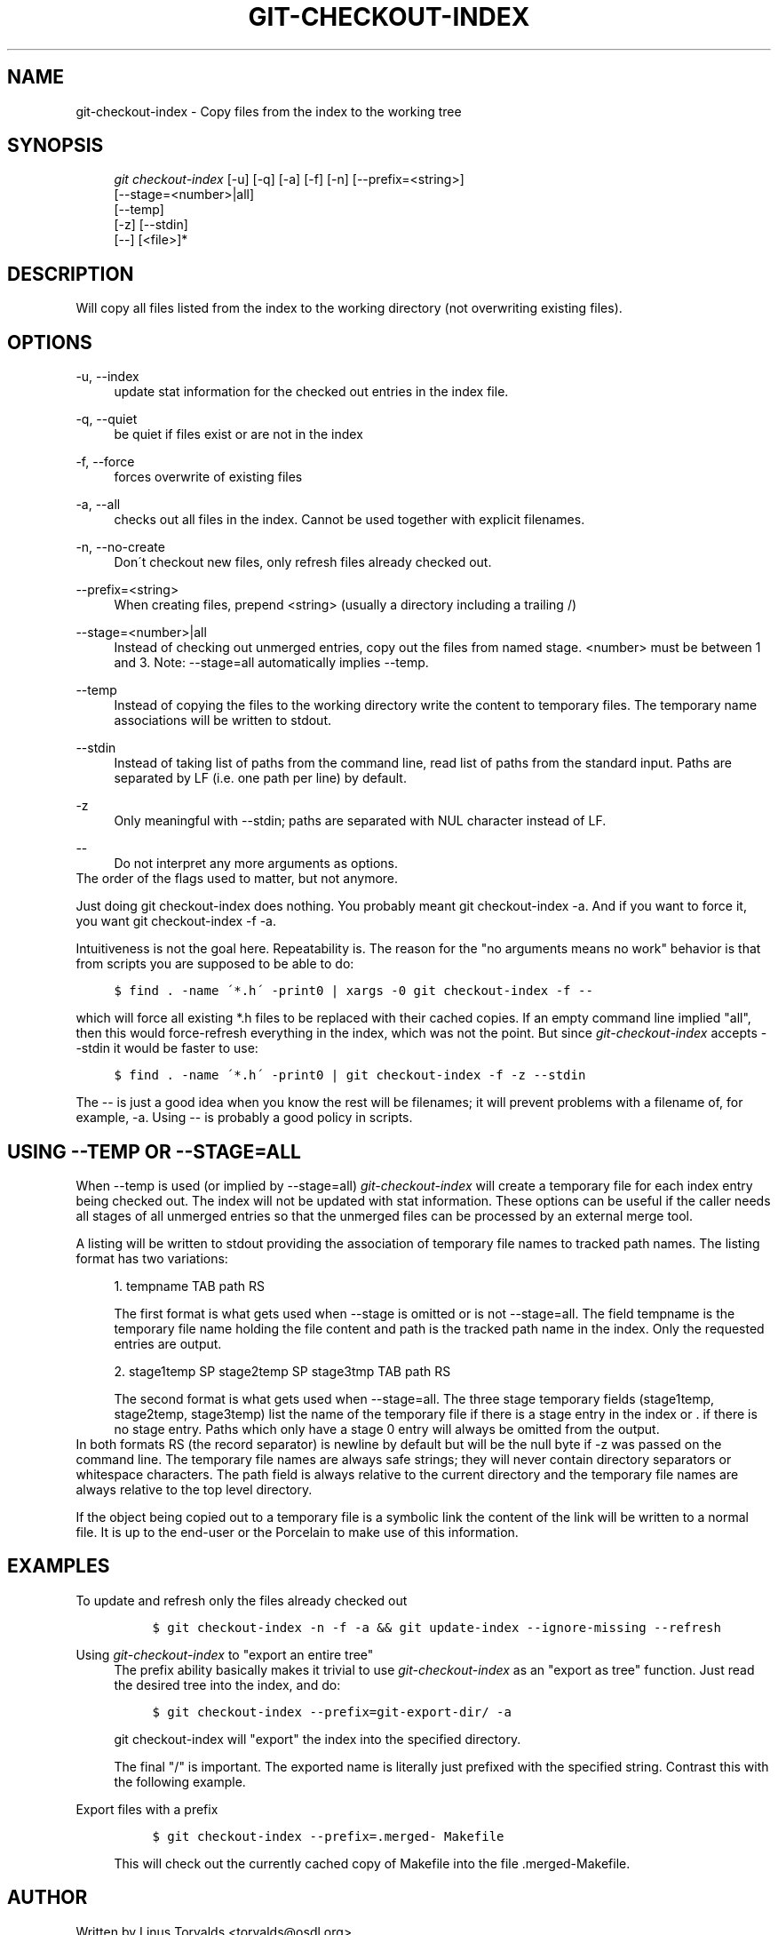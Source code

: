 .\"     Title: git-checkout-index
.\"    Author: 
.\" Generator: DocBook XSL Stylesheets v1.73.2 <http://docbook.sf.net/>
.\"      Date: 10/31/2008
.\"    Manual: Git Manual
.\"    Source: Git 1.6.0.2.287.g3791f
.\"
.TH "GIT\-CHECKOUT\-INDEX" "1" "10/31/2008" "Git 1\.6\.0\.2\.287\.g3791f" "Git Manual"
.\" disable hyphenation
.nh
.\" disable justification (adjust text to left margin only)
.ad l
.SH "NAME"
git-checkout-index - Copy files from the index to the working tree
.SH "SYNOPSIS"
.sp
.RS 4
.nf
\fIgit checkout\-index\fR [\-u] [\-q] [\-a] [\-f] [\-n] [\-\-prefix=<string>]
                   [\-\-stage=<number>|all]
                   [\-\-temp]
                   [\-z] [\-\-stdin]
                   [\-\-] [<file>]*
.fi
.RE
.SH "DESCRIPTION"
Will copy all files listed from the index to the working directory (not overwriting existing files)\.
.SH "OPTIONS"
.PP
\-u, \-\-index
.RS 4
update stat information for the checked out entries in the index file\.
.RE
.PP
\-q, \-\-quiet
.RS 4
be quiet if files exist or are not in the index
.RE
.PP
\-f, \-\-force
.RS 4
forces overwrite of existing files
.RE
.PP
\-a, \-\-all
.RS 4
checks out all files in the index\. Cannot be used together with explicit filenames\.
.RE
.PP
\-n, \-\-no\-create
.RS 4
Don\'t checkout new files, only refresh files already checked out\.
.RE
.PP
\-\-prefix=<string>
.RS 4
When creating files, prepend <string> (usually a directory including a trailing /)
.RE
.PP
\-\-stage=<number>|all
.RS 4
Instead of checking out unmerged entries, copy out the files from named stage\. <number> must be between 1 and 3\. Note: \-\-stage=all automatically implies \-\-temp\.
.RE
.PP
\-\-temp
.RS 4
Instead of copying the files to the working directory write the content to temporary files\. The temporary name associations will be written to stdout\.
.RE
.PP
\-\-stdin
.RS 4
Instead of taking list of paths from the command line, read list of paths from the standard input\. Paths are separated by LF (i\.e\. one path per line) by default\.
.RE
.PP
\-z
.RS 4
Only meaningful with \-\-stdin; paths are separated with NUL character instead of LF\.
.RE
.PP
\-\-
.RS 4
Do not interpret any more arguments as options\.
.RE
The order of the flags used to matter, but not anymore\.

Just doing git checkout\-index does nothing\. You probably meant git checkout\-index \-a\. And if you want to force it, you want git checkout\-index \-f \-a\.

Intuitiveness is not the goal here\. Repeatability is\. The reason for the "no arguments means no work" behavior is that from scripts you are supposed to be able to do:

.sp
.RS 4
.nf

\.ft C
$ find \. \-name \'*\.h\' \-print0 | xargs \-0 git checkout\-index \-f \-\-
\.ft

.fi
.RE
which will force all existing *\.h files to be replaced with their cached copies\. If an empty command line implied "all", then this would force\-refresh everything in the index, which was not the point\. But since \fIgit\-checkout\-index\fR accepts \-\-stdin it would be faster to use:

.sp
.RS 4
.nf

\.ft C
$ find \. \-name \'*\.h\' \-print0 | git checkout\-index \-f \-z \-\-stdin
\.ft

.fi
.RE
The \-\- is just a good idea when you know the rest will be filenames; it will prevent problems with a filename of, for example, \-a\. Using \-\- is probably a good policy in scripts\.
.SH "USING --TEMP OR --STAGE=ALL"
When \-\-temp is used (or implied by \-\-stage=all) \fIgit\-checkout\-index\fR will create a temporary file for each index entry being checked out\. The index will not be updated with stat information\. These options can be useful if the caller needs all stages of all unmerged entries so that the unmerged files can be processed by an external merge tool\.

A listing will be written to stdout providing the association of temporary file names to tracked path names\. The listing format has two variations:

.sp
.RS 4
\h'-04' 1.\h'+02'tempname TAB path RS

The first format is what gets used when \-\-stage is omitted or is not \-\-stage=all\. The field tempname is the temporary file name holding the file content and path is the tracked path name in the index\. Only the requested entries are output\.
.RE
.sp
.RS 4
\h'-04' 2.\h'+02'stage1temp SP stage2temp SP stage3tmp TAB path RS

The second format is what gets used when \-\-stage=all\. The three stage temporary fields (stage1temp, stage2temp, stage3temp) list the name of the temporary file if there is a stage entry in the index or \. if there is no stage entry\. Paths which only have a stage 0 entry will always be omitted from the output\.
.RE
In both formats RS (the record separator) is newline by default but will be the null byte if \-z was passed on the command line\. The temporary file names are always safe strings; they will never contain directory separators or whitespace characters\. The path field is always relative to the current directory and the temporary file names are always relative to the top level directory\.

If the object being copied out to a temporary file is a symbolic link the content of the link will be written to a normal file\. It is up to the end\-user or the Porcelain to make use of this information\.
.SH "EXAMPLES"
.PP
To update and refresh only the files already checked out
.RS 4
.sp
.RS 4
.nf

\.ft C
$ git checkout\-index \-n \-f \-a && git update\-index \-\-ignore\-missing \-\-refresh
\.ft

.fi
.RE
.RE
.PP
Using \fIgit\-checkout\-index\fR to "export an entire tree"
.RS 4
The prefix ability basically makes it trivial to use \fIgit\-checkout\-index\fR as an "export as tree" function\. Just read the desired tree into the index, and do:

.sp
.RS 4
.nf

\.ft C
$ git checkout\-index \-\-prefix=git\-export\-dir/ \-a
\.ft

.fi
.RE
git checkout\-index will "export" the index into the specified directory\.

The final "/" is important\. The exported name is literally just prefixed with the specified string\. Contrast this with the following example\.
.RE
.PP
Export files with a prefix
.RS 4
.sp
.RS 4
.nf

\.ft C
$ git checkout\-index \-\-prefix=\.merged\- Makefile
\.ft

.fi
.RE
This will check out the currently cached copy of Makefile into the file \.merged\-Makefile\.
.RE
.SH "AUTHOR"
Written by Linus Torvalds <torvalds@osdl\.org>
.SH "DOCUMENTATION"
Documentation by David Greaves, Junio C Hamano and the git\-list <git@vger\.kernel\.org>\.
.SH "GIT"
Part of the \fBgit\fR(1) suite

